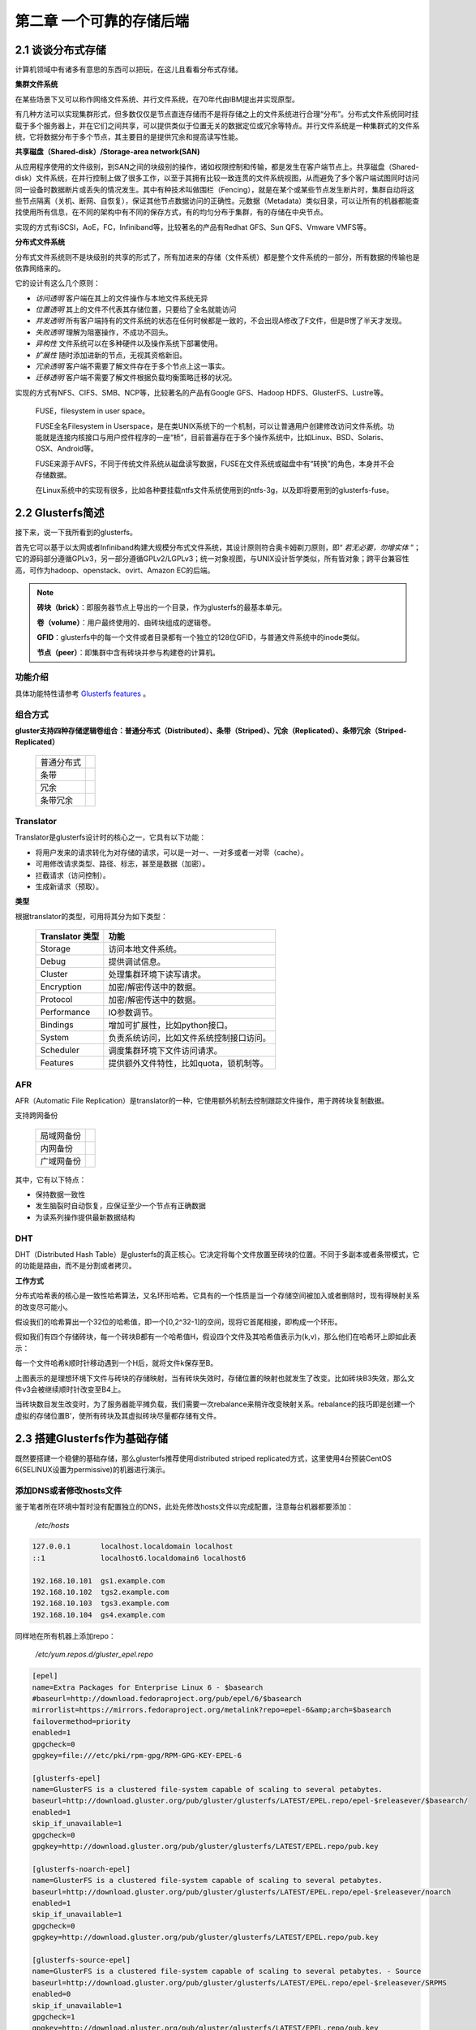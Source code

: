 ==========================
第二章 一个可靠的存储后端
==========================

-------------------
2.1 谈谈分布式存储
-------------------

计算机领域中有诸多有意思的东西可以把玩，在这儿且看看分布式存储。

**集群文件系统** 

在某些场景下又可以称作网络文件系统、并行文件系统，在70年代由IBM提出并实现原型。

有几种方法可以实现集群形式，但多数仅仅是节点直连存储而不是将存储之上的文件系统进行合理“分布”。分布式文件系统同时挂载于多个服务器上，并在它们之间共享，可以提供类似于位置无关的数据定位或冗余等特点。并行文件系统是一种集群式的文件系统，它将数据分布于多个节点，其主要目的是提供冗余和提高读写性能。

**共享磁盘（Shared-disk）/Storage-area network(SAN)**

从应用程序使用的文件级别，到SAN之间的块级别的操作，诸如权限控制和传输，都是发生在客户端节点上。共享磁盘（Shared-disk）文件系统，在并行控制上做了很多工作，以至于其拥有比较一致连贯的文件系统视图，从而避免了多个客户端试图同时访问同一设备时数据断片或丢失的情况发生。其中有种技术叫做围栏（Fencing），就是在某个或某些节点发生断片时，集群自动将这些节点隔离（关机、断网、自恢复），保证其他节点数据访问的正确性。元数据（Metadata）类似目录，可以让所有的机器都能查找使用所有信息，在不同的架构中有不同的保存方式，有的均匀分布于集群，有的存储在中央节点。

实现的方式有iSCSI，AoE，FC，Infiniband等，比较著名的产品有Redhat GFS、Sun QFS、Vmware VMFS等。

**分布式文件系统**

分布式文件系统则不是块级别的共享的形式了，所有加进来的存储（文件系统）都是整个文件系统的一部分，所有数据的传输也是依靠网络来的。

它的设计有这么几个原则：

- *访问透明* 客户端在其上的文件操作与本地文件系统无异

- *位置透明* 其上的文件不代表其存储位置，只要给了全名就能访问

- *并发透明* 所有客户端持有的文件系统的状态在任何时候都是一致的，不会出现A修改了F文件，但是B愣了半天才发现。

- *失败透明* 理解为阻塞操作，不成功不回头。

- *异构性* 文件系统可以在多种硬件以及操作系统下部署使用。

- *扩展性* 随时添加进新的节点，无视其资格新旧。

- *冗余透明* 客户端不需要了解文件存在于多个节点上这一事实。

- *迁移透明* 客户端不需要了解文件根据负载均衡策略迁移的状况。

实现的方式有NFS、CIFS、SMB、NCP等，比较著名的产品有Google GFS、Hadoop HDFS、GlusterFS、Lustre等。

.. epigraph::

    FUSE，filesystem in user space。

    FUSE全名Filesystem in Userspace，是在类UNIX系统下的一个机制，可以让普通用户创建修改访问文件系统。功能就是连接内核接口与用户控件程序的一座“桥”，目前普遍存在于多个操作系统中，比如Linux、BSD、Solaris、OSX、Android等。

    FUSE来源于AVFS，不同于传统文件系统从磁盘读写数据，FUSE在文件系统或磁盘中有“转换”的角色，本身并不会存储数据。

    在Linux系统中的实现有很多，比如各种要挂载ntfs文件系统使用到的ntfs-3g，以及即将要用到的glusterfs-fuse。

.. image:: ../images/02-01.png
    :align: center

---------------------
2.2 Glusterfs简述
---------------------

接下来，说一下我所看到的glusterfs。

首先它可以基于以太网或者Infiniband构建大规模分布式文件系统，其设计原则符合奥卡姆剃刀原则，即“ *若无必要，勿增实体* ”；它的源码部分遵循GPLv3，另一部分遵循GPLv2/LGPLv3；统一对象视图，与UNIX设计哲学类似，所有皆对象；跨平台兼容性高，可作为hadoop、openstack、ovirt、Amazon EC的后端。

.. image:: ../images/02-02.png
    :align: center

.. note::

    **砖块（brick）**：即服务器节点上导出的一个目录，作为glusterfs的最基本单元。

    **卷（volume）**：用户最终使用的、由砖块组成的逻辑卷。

    **GFID**：glusterfs中的每一个文件或者目录都有一个独立的128位GFID，与普通文件系统中的inode类似。

    **节点（peer）**：即集群中含有砖块并参与构建卷的计算机。

功能介绍
---------

具体功能特性请参考 `Glusterfs features <http://gluster.readthedocs.org/en/latest/>`_ 。

组合方式
---------

**gluster支持四种存储逻辑卷组合：普通分布式（Distributed）、条带（Striped）、冗余（Replicated）、条带冗余（Striped-Replicated）**

    +-----------+-------------------------------+
    |普通分布式 |.. image:: ../images/02-04.png |
    |           |   :align: center              |
    +-----------+-------------------------------+
    |条带       |.. image:: ../images/02-05.png |
    |           |   :align: center              |
    +-----------+-------------------------------+
    | 冗余      |.. image:: ../images/02-06.png |
    |           |   :align: center              |
    +-----------+-------------------------------+
    |条带冗余   |.. image:: ../images/02-07.png |
    |           |   :align: center              |
    +-----------+-------------------------------+

Translator
----------

Translator是glusterfs设计时的核心之一，它具有以下功能：

- 将用户发来的请求转化为对存储的请求，可以是一对一、一对多或者一对零（cache）。

- 可用修改请求类型、路径、标志，甚至是数据（加密）。

- 拦截请求（访问控制）。

- 生成新请求（预取）。

**类型**

根据translator的类型，可用将其分为如下类型：

    +-----------------+-----------------------------------------+
    |Translator 类型  |功能                                     |  
    +=================+=========================================+
    |Storage          |访问本地文件系统。                       |
    +-----------------+-----------------------------------------+
    |Debug            |提供调试信息。                           |
    +-----------------+-----------------------------------------+
    |Cluster          |处理集群环境下读写请求。                 |
    +-----------------+-----------------------------------------+
    |Encryption       |加密/解密传送中的数据。                  |
    +-----------------+-----------------------------------------+
    |Protocol         |加密/解密传送中的数据。                  |
    +-----------------+-----------------------------------------+
    |Performance      |IO参数调节。                             |
    +-----------------+-----------------------------------------+
    |Bindings         |增加可扩展性，比如python接口。           |
    +-----------------+-----------------------------------------+
    |System           |负责系统访问，比如文件系统控制接口访问。 |
    +-----------------+-----------------------------------------+
    |Scheduler        |调度集群环境下文件访问请求。             |
    +-----------------+-----------------------------------------+
    |Features         |提供额外文件特性，比如quota，锁机制等。  |
    +-----------------+-----------------------------------------+

AFR
---

AFR（Automatic File Replication）是translator的一种，它使用额外机制去控制跟踪文件操作，用于跨砖块复制数据。

支持跨网备份

    +-----------+-------------------------------+
    |局域网备份 |.. image:: ../images/02-08.png |
    |           |   :align: center              |
    +-----------+-------------------------------+
    |内网备份   |.. image:: ../images/02-09.png |
    |           |   :align: center              |
    +-----------+-------------------------------+
    |广域网备份 |.. image:: ../images/02-10.png |
    |           |   :align: center              |
    +-----------+-------------------------------+

其中，它有以下特点：

- 保持数据一致性

- 发生脑裂时自动恢复，应保证至少一个节点有正确数据

- 为读系列操作提供最新数据结构

DHT
---

DHT（Distributed Hash Table）是glusterfs的真正核心。它决定将每个文件放置至砖块的位置。不同于多副本或者条带模式，它的功能是路由，而不是分割或者拷贝。

**工作方式**

分布式哈希表的核心是一致性哈希算法，又名环形哈希。它具有的一个性质是当一个存储空间被加入或者删除时，现有得映射关系的改变尽可能小。

假设我们的哈希算出一个32位的哈希值，即一个[0,2^32-1]的空间，现将它首尾相接，即构成一个环形。

假如我们有四个存储砖块，每一个砖块B都有一个哈希值H，假设四个文件及其哈希值表示为(k,v)，那么他们在哈希环上即如此表示：

.. image:: ../images/02-14.png
    :align: center

每一个文件哈希k顺时针移动遇到一个H后，就将文件k保存至B。

.. image:: ../images/02-15.png
    :align: center

上图表示的是理想环境下文件与砖块的存储映射，当有砖块失效时，存储位置的映射也就发生了改变。比如砖块B3失效，那么文件v3会被继续顺时针改变至B4上。

.. image:: ../images/02-16.png
    :align: center

当砖块数目发生改变时，为了服务器能平摊负载，我们需要一次rebalance来稍许改变映射关系。rebalance的技巧即是创建一个虚拟的存储位置B'，使所有砖块及其虚拟砖块尽量都存储有文件。

.. image:: ../images/02-17.png
    :align: center

.. image:: ../images/02-18.png
    :align: center

------------------------------
2.3 搭建Glusterfs作为基础存储
------------------------------

既然要搭建一个稳健的基础存储，那么glusterfs推荐使用distributed striped replicated方式，这里使用4台预装CentOS 6(SELINUX设置为permissive)的机器进行演示。

添加DNS或者修改hosts文件
------------------------------

鉴于笔者所在环境中暂时没有配置独立的DNS，此处先修改hosts文件以完成配置，注意每台机器都要添加：

    */etc/hosts*

.. code::

    127.0.0.1       localhost.localdomain localhost 
    ::1             localhost6.localdomain6 localhost6

    192.168.10.101  gs1.example.com
    192.168.10.102  tgs2.example.com
    192.168.10.103  tgs3.example.com
    192.168.10.104  gs4.example.com

同样地在所有机器上添加repo：

    */etc/yum.repos.d/gluster_epel.repo*

.. code::

    [epel]
    name=Extra Packages for Enterprise Linux 6 - $basearch
    #baseurl=http://download.fedoraproject.org/pub/epel/6/$basearch
    mirrorlist=https://mirrors.fedoraproject.org/metalink?repo=epel-6&amp;arch=$basearch
    failovermethod=priority
    enabled=1
    gpgcheck=0
    gpgkey=file:///etc/pki/rpm-gpg/RPM-GPG-KEY-EPEL-6

    [glusterfs-epel]
    name=GlusterFS is a clustered file-system capable of scaling to several petabytes.
    baseurl=http://download.gluster.org/pub/gluster/glusterfs/LATEST/EPEL.repo/epel-$releasever/$basearch/
    enabled=1
    skip_if_unavailable=1
    gpgcheck=0
    gpgkey=http://download.gluster.org/pub/gluster/glusterfs/LATEST/EPEL.repo/pub.key

    [glusterfs-noarch-epel]
    name=GlusterFS is a clustered file-system capable of scaling to several petabytes.
    baseurl=http://download.gluster.org/pub/gluster/glusterfs/LATEST/EPEL.repo/epel-$releasever/noarch
    enabled=1
    skip_if_unavailable=1
    gpgcheck=0
    gpgkey=http://download.gluster.org/pub/gluster/glusterfs/LATEST/EPEL.repo/pub.key

    [glusterfs-source-epel]
    name=GlusterFS is a clustered file-system capable of scaling to several petabytes. - Source
    baseurl=http://download.gluster.org/pub/gluster/glusterfs/LATEST/EPEL.repo/epel-$releasever/SRPMS
    enabled=0
    skip_if_unavailable=1
    gpgcheck=1
    gpgkey=http://download.gluster.org/pub/gluster/glusterfs/LATEST/EPEL.repo/pub.key

准备磁盘作为砖块
-----------------

在所有节点上安装xfs用户空间工具：

.. code::

    # yum install -y glusterfs glusterfs-fuse glusterfs-server xfsprogs
    # /etc/init.d/glusterd start
    # /etc/init.d/glusterfsd start
    # chkconfig glusterfsd on
    # chkconfig glusterd on

假设每台机器除系统盘之外都有2块1T SATA硬盘，我们需要对其进行分区，创建逻辑卷，格式化并挂载：

.. code::
    
    # fdisk /dev/sdX << EOF
    n
    p
    1
 
    w
    EOF

格式化并挂载：

.. code::

    # mkfs.xfs -i size 512 /dev/sdb1
    # mkfs.xfs -i size 512 /dev/sdc1
    # mkdir /gluster_brick_root1
    # mkdir /gluster_brick_root2
    # echo -e "/dev/sdb1\t/gluster_brick_root1\txfs\tdefaults\t0 0\n/dev/sdc1\t/gluster_brick_root2\txfs\tdefaults\t0 0" >> /etc/fstab
    # mount -a
    # mkdir /gluster_brick_root1/data
    # mkdir /gluster_brick_root2/data

.. note:: 为什么要用XFS？
   
    XFS具有元数据日志功能，可以快速恢复数据；同时，可以在线扩容及碎片整理。其他文件系统比如EXT3，EXT4未做充分测试。

添加卷
-------

在其中任意台机器上，比如gs2.example.com，执行

.. code::

    # gluster peer probe gs1.example.com
    # gluster peer probe gs3.example.com
    # gluster peer probe gs4.example.com

使用砖块进行卷的构建：

.. code::

    # gluster
      > volume create gluster-vol1 stripe 2 replica 2 \
      gs1.example.com:/gluster_brick_root1/data gs2.example.com:/gluster_brick_root1/data \
      gs1.example.com:/gluster_brick_root2/data gs2.example.com:/gluster_brick_root2/data \
      gs3.example.com:/gluster_brick_root1/data gs4.example.com:/gluster_brick_root1/data \
      gs3.example.com:/gluster_brick_root2/data gs4.example.com:/gluster_brick_root2/data force
      > volume start gluster-vol1 # 启动卷
      > volume status gluster-vol1 # 查看卷状态
      Status of volume: gluster-vol1
      Gluster process                                         Port    Online  Pid
      ------------------------------------------------------------------------------
      Brick gs1.example.com:/gluster_brick_root1/data         49152   Y       1984
      Brick gs2.example.com:/gluster_brick_root1/data         49152   Y       1972
      Brick gs1.example.com:/gluster_brick_root2/data         49153   Y       1995
      Brick gs2.example.com:/gluster_brick_root2/data         49153   Y       1983
      Brick gs3.example.com:/gluster_brick_root1/data         49152   Y       1961
      Brick gs4.example.com:/gluster_brick_root1/data         49152   Y       1975
      Brick gs3.example.com:/gluster_brick_root2/data         49153   Y       1972
      Brick gs4.example.com:/gluster_brick_root2/data         49153   Y       1986
      NFS Server on localhost                                 2049    Y       1999
      Self-heal Daemon on localhost                           N/A     Y       2006
      NFS Server on gs2.example.com                           2049    Y       2007
      Self-heal Daemon on gs2.example.com                     N/A     Y       2014
      NFS Server on gs2.example.com                           2049    Y       1995
      Self-heal Daemon on gs2.example.com                     N/A     Y       2002
      NFS Server on gs3.example.com                           2049    Y       1986
      Self-heal Daemon on gs3.example.com                     N/A     Y       1993
       
      Task Status of Volume gluster-vol1
      ------------------------------------------------------------------------------
      There are no active volume tasks
      > volume info all 查看所有卷信息
      gluster volume info all
         
      Volume Name: gluster-vol1
      Type: Distributed-Striped-Replicate
      Volume ID: bc8e102c-2b35-4748-ab71-7cf96ce083f3
      Status: Started
      Number of Bricks: 2 x 2 x 2 = 8
      Transport-type: tcp
      Bricks:
      Brick1: gs1.example.com:/gluster_brick_root1/data
      Brick2: gs2.example.com:/gluster_brick_root1/data
      Brick3: gs1.example.com:/gluster_brick_root2/data
      Brick4: gs2.example.com:/gluster_brick_root2/data
      Brick5: gs3.example.com:/gluster_brick_root1/data
      Brick6: gs4.example.com:/gluster_brick_root1/data
      Brick7: gs3.example.com:/gluster_brick_root2/data
      Brick8: gs4.example.com:/gluster_brick_root2/data

挂载卷
-------

当以glusterfs挂载时，客户端的hosts文件里需要有的任一节点做解析：

    *挂载glusterfs的客户端/etc/hosts*

.. code::

    127.0.0.1       localhost.localdomain localhost
    ::1             localhost6.localdomain6 localhost6

    192.168.1.81    gs1.example.com

安装gluster-fuse，将gluster卷作为glusterfs挂载，并写入1M文件查看其在各砖块分配：

.. code::

    # yum install glusterfs glusterfs-fuse
    # mount.glusterfs 192.168.1.81:/gluster-vol1 /mnt
    # cd /mnt
    # dd if=/dev/zero of=a.img bs=1k count=1k
    # cp a.img b.img; cp a.img c.img; cp a.img d.img

在四台服务端分别查看：

.. code::

    [root@gs1 ~]# ls -lh /gluster_brick_root*
    /gluster_brick_root1/data/:
    total 1.0M
    -rw-r--r--. 2 root root 512K Apr 22 17:13 a.img
    -rw-r--r--. 2 root root 512K Apr 22 17:13 d.img
    /gluster_brick_root2/data/:
    total 1.0M
    -rw-r--r--. 2 root root 512K Apr 22 17:13 a.img
    -rw-r--r--. 2 root root 512K Apr 22 17:13 d.img

.. code::

    [root@gs2 ~]# ls -lh /gluster_brick_root*
    /gluster_brick_root1/data/:
    total 1.0M
    -rw-r--r--. 2 root root 512K Apr 22 17:13 a.img
    -rw-r--r--. 2 root root 512K Apr 22 17:13 d.img
    /gluster_brick_root2/data/:
    total 1.0M
    -rw-r--r--. 2 root root 512K Apr 22 17:13 a.img
    -rw-r--r--. 2 root root 512K Apr 22 17:13 d.img

.. code::

    [root@gs3 ~]# ls -lh /gluster_brick_root*
    /gluster_brick_root1/data/:
    total 1.0M
    -rw-r--r--. 2 root root 512K Apr 22 17:13 b.img
    -rw-r--r--. 2 root root 512K Apr 22 17:13 c.img
    /gluster_brick_root2/data/:
    total 1.0M
    -rw-r--r--. 2 root root 512K Apr 22 17:13 b.img
    -rw-r--r--. 2 root root 512K Apr 22 17:13 c.img

.. code::

    [root@gs4 ~]# ls -lh /gluster_brick_root*
    /gluster_brick_root1/data/:
    total 1.0M
    -rw-r--r--. 2 root root 512K Apr 22 17:13 b.img
    -rw-r--r--. 2 root root 512K Apr 22 17:13 c.img
    /gluster_brick_root2/data/:
    total 1.0M
    -rw-r--r--. 2 root root 512K Apr 22 17:13 b.img
    -rw-r--r--. 2 root root 512K Apr 22 17:13 c.img

至此，所有配置结束。

---------------------------
2.4 Glusterfs应用示例及技巧
---------------------------

参数调整
---------

+--------------------------------------+-------------------------------------------------------------------------------------------------------------------------------------------------------------------------------------------------------------------------------------------------------------------------------------------------------------------------------------------------------------------------------------------------------------------------------------------------------------------------------------------------------------------------------------------------------------------------------------------------------------------------------------------------------------------------------+----------------------------+-------------------------------------------------------------------------------------+
| Option                               | Description                                                                                                                                                                                                                                                                                                                                                                                                                                                                                                                                                                                                                                                                   | Default Value              | Available Options                                                                   |
+======================================+===============================================================================================================================================================================================================================================================================================================================================================================================================================================================================================================================================================================================================================================================================+============================+=====================================================================================+
| auth.allow                           | IP addresses of the clients which should be allowed to access the volume.                                                                                                                                                                                                                                                                                                                                                                                                                                                                                                                                                                                                     | * (allow all)              | Valid IP address which includes wild card patterns including *, such as 192.168.1.* |
+--------------------------------------+-------------------------------------------------------------------------------------------------------------------------------------------------------------------------------------------------------------------------------------------------------------------------------------------------------------------------------------------------------------------------------------------------------------------------------------------------------------------------------------------------------------------------------------------------------------------------------------------------------------------------------------------------------------------------------+----------------------------+-------------------------------------------------------------------------------------+
| auth.reject                          | IP addresses of the clients which should be denied to access the volume.                                                                                                                                                                                                                                                                                                                                                                                                                                                                                                                                                                                                      | NONE (reject none)         | Valid IP address which includes wild card patterns including *, such as 192.168.2.* |
+--------------------------------------+-------------------------------------------------------------------------------------------------------------------------------------------------------------------------------------------------------------------------------------------------------------------------------------------------------------------------------------------------------------------------------------------------------------------------------------------------------------------------------------------------------------------------------------------------------------------------------------------------------------------------------------------------------------------------------+----------------------------+-------------------------------------------------------------------------------------+
| client.grace-timeout                 | Specifies the duration for the lock state to be maintained on the client after a network disconnection.                                                                                                                                                                                                                                                                                                                                                                                                                                                                                                                                                                       | 10                         | 10 - 1800 secs                                                                      |
+--------------------------------------+-------------------------------------------------------------------------------------------------------------------------------------------------------------------------------------------------------------------------------------------------------------------------------------------------------------------------------------------------------------------------------------------------------------------------------------------------------------------------------------------------------------------------------------------------------------------------------------------------------------------------------------------------------------------------------+----------------------------+-------------------------------------------------------------------------------------+
| cluster.self-heal-window-size        | Specifies the maximum number of blocks per file on which self-heal would happen simultaneously.                                                                                                                                                                                                                                                                                                                                                                                                                                                                                                                                                                               | 16                         | 0 - 1025 blocks                                                                     |
+--------------------------------------+-------------------------------------------------------------------------------------------------------------------------------------------------------------------------------------------------------------------------------------------------------------------------------------------------------------------------------------------------------------------------------------------------------------------------------------------------------------------------------------------------------------------------------------------------------------------------------------------------------------------------------------------------------------------------------+----------------------------+-------------------------------------------------------------------------------------+
| cluster.data-self-heal-algorithm     | Specifies the type of self-heal. If you set the option as "full", the entire file is copied from source to destinations. If the option is set to "diff" the file blocks that are not in sync are copied to destinations. Reset uses a heuristic model. If the file does not exist on one of the subvolumes, or a zero-byte file exists (created by entry self-heal) the entire content has to be copied anyway, so there is no benefit from using the "diff" algorithm. If the file size is about the same as page size, the entire file can be read and written with a few operations, which will be faster than "diff" which has to read checksums and then read and write. | reset                      | full/diff/reset                                                                     |
+--------------------------------------+-------------------------------------------------------------------------------------------------------------------------------------------------------------------------------------------------------------------------------------------------------------------------------------------------------------------------------------------------------------------------------------------------------------------------------------------------------------------------------------------------------------------------------------------------------------------------------------------------------------------------------------------------------------------------------+----------------------------+-------------------------------------------------------------------------------------+
| cluster.min-free-disk                | Specifies the percentage of disk space that must be kept free. Might be useful for non-uniform bricks                                                                                                                                                                                                                                                                                                                                                                                                                                                                                                                                                                         | 10%                        | Percentage of required minimum free disk space                                      |
+--------------------------------------+-------------------------------------------------------------------------------------------------------------------------------------------------------------------------------------------------------------------------------------------------------------------------------------------------------------------------------------------------------------------------------------------------------------------------------------------------------------------------------------------------------------------------------------------------------------------------------------------------------------------------------------------------------------------------------+----------------------------+-------------------------------------------------------------------------------------+
| cluster.stripe-block-size            | Specifies the size of the stripe unit that will be read from or written to.                                                                                                                                                                                                                                                                                                                                                                                                                                                                                                                                                                                                   | 128 KB (for all files)     | size in bytes                                                                       |
+--------------------------------------+-------------------------------------------------------------------------------------------------------------------------------------------------------------------------------------------------------------------------------------------------------------------------------------------------------------------------------------------------------------------------------------------------------------------------------------------------------------------------------------------------------------------------------------------------------------------------------------------------------------------------------------------------------------------------------+----------------------------+-------------------------------------------------------------------------------------+
| cluster.self-heal-daemon             | Allows you to turn-off proactive self-heal on replicated                                                                                                                                                                                                                                                                                                                                                                                                                                                                                                                                                                                                                      | On                         | On/Off                                                                              |
+--------------------------------------+-------------------------------------------------------------------------------------------------------------------------------------------------------------------------------------------------------------------------------------------------------------------------------------------------------------------------------------------------------------------------------------------------------------------------------------------------------------------------------------------------------------------------------------------------------------------------------------------------------------------------------------------------------------------------------+----------------------------+-------------------------------------------------------------------------------------+
| cluster.ensure-durability            | This option makes sure the data/metadata is durable across abrupt shutdown of the brick.                                                                                                                                                                                                                                                                                                                                                                                                                                                                                                                                                                                      | On                         | On/Off                                                                              |
+--------------------------------------+-------------------------------------------------------------------------------------------------------------------------------------------------------------------------------------------------------------------------------------------------------------------------------------------------------------------------------------------------------------------------------------------------------------------------------------------------------------------------------------------------------------------------------------------------------------------------------------------------------------------------------------------------------------------------------+----------------------------+-------------------------------------------------------------------------------------+
| diagnostics.brick-log-level          | Changes the log-level of the bricks.                                                                                                                                                                                                                                                                                                                                                                                                                                                                                                                                                                                                                                          | INFO                       | DEBUG/WARNING/ERROR/CRITICAL/NONE/TRACE                                             |
+--------------------------------------+-------------------------------------------------------------------------------------------------------------------------------------------------------------------------------------------------------------------------------------------------------------------------------------------------------------------------------------------------------------------------------------------------------------------------------------------------------------------------------------------------------------------------------------------------------------------------------------------------------------------------------------------------------------------------------+----------------------------+-------------------------------------------------------------------------------------+
| diagnostics.client-log-level         | Changes the log-level of the clients.                                                                                                                                                                                                                                                                                                                                                                                                                                                                                                                                                                                                                                         | INFO                       | DEBUG/WARNING/ERROR/CRITICAL/NONE/TRACE                                             |
+--------------------------------------+-------------------------------------------------------------------------------------------------------------------------------------------------------------------------------------------------------------------------------------------------------------------------------------------------------------------------------------------------------------------------------------------------------------------------------------------------------------------------------------------------------------------------------------------------------------------------------------------------------------------------------------------------------------------------------+----------------------------+-------------------------------------------------------------------------------------+
| diagnostics.latency-measurement      | Statistics related to the latency of each operation would be tracked.                                                                                                                                                                                                                                                                                                                                                                                                                                                                                                                                                                                                         | Off                        | On/Off                                                                              |
+--------------------------------------+-------------------------------------------------------------------------------------------------------------------------------------------------------------------------------------------------------------------------------------------------------------------------------------------------------------------------------------------------------------------------------------------------------------------------------------------------------------------------------------------------------------------------------------------------------------------------------------------------------------------------------------------------------------------------------+----------------------------+-------------------------------------------------------------------------------------+
| diagnostics.dump-fd-stats            | Statistics related to file-operations would be tracked.                                                                                                                                                                                                                                                                                                                                                                                                                                                                                                                                                                                                                       | Off                        | On                                                                                  |
+--------------------------------------+-------------------------------------------------------------------------------------------------------------------------------------------------------------------------------------------------------------------------------------------------------------------------------------------------------------------------------------------------------------------------------------------------------------------------------------------------------------------------------------------------------------------------------------------------------------------------------------------------------------------------------------------------------------------------------+----------------------------+-------------------------------------------------------------------------------------+
| features.read-only                   | Enables you to mount the entire volume as read-only for all the clients (including NFS clients) accessing it.                                                                                                                                                                                                                                                                                                                                                                                                                                                                                                                                                                 | Off                        | On/Off                                                                              |
+--------------------------------------+-------------------------------------------------------------------------------------------------------------------------------------------------------------------------------------------------------------------------------------------------------------------------------------------------------------------------------------------------------------------------------------------------------------------------------------------------------------------------------------------------------------------------------------------------------------------------------------------------------------------------------------------------------------------------------+----------------------------+-------------------------------------------------------------------------------------+
| features.lock-heal                   | Enables self-healing of locks when the network disconnects.                                                                                                                                                                                                                                                                                                                                                                                                                                                                                                                                                                                                                   | On                         | On/Off                                                                              |
+--------------------------------------+-------------------------------------------------------------------------------------------------------------------------------------------------------------------------------------------------------------------------------------------------------------------------------------------------------------------------------------------------------------------------------------------------------------------------------------------------------------------------------------------------------------------------------------------------------------------------------------------------------------------------------------------------------------------------------+----------------------------+-------------------------------------------------------------------------------------+
| features.quota-timeout               | For performance reasons, quota caches the directory sizes on client. You can set timeout indicating the maximum duration of directory sizes in cache, from the time they are populated, during which they are considered valid                                                                                                                                                                                                                                                                                                                                                                                                                                                | 0                          | 0 - 3600 secs                                                                       |
+--------------------------------------+-------------------------------------------------------------------------------------------------------------------------------------------------------------------------------------------------------------------------------------------------------------------------------------------------------------------------------------------------------------------------------------------------------------------------------------------------------------------------------------------------------------------------------------------------------------------------------------------------------------------------------------------------------------------------------+----------------------------+-------------------------------------------------------------------------------------+
| geo-replication.indexing             | Use this option to automatically sync the changes in the filesystem from Master to Slave.                                                                                                                                                                                                                                                                                                                                                                                                                                                                                                                                                                                     | Off                        | On/Off                                                                              |
+--------------------------------------+-------------------------------------------------------------------------------------------------------------------------------------------------------------------------------------------------------------------------------------------------------------------------------------------------------------------------------------------------------------------------------------------------------------------------------------------------------------------------------------------------------------------------------------------------------------------------------------------------------------------------------------------------------------------------------+----------------------------+-------------------------------------------------------------------------------------+
| network.frame-timeout                | The time frame after which the operation has to be declared as dead, if the server does not respond for a particular operation.                                                                                                                                                                                                                                                                                                                                                                                                                                                                                                                                               | 1800 (30 mins)             | 1800 secs                                                                           |
+--------------------------------------+-------------------------------------------------------------------------------------------------------------------------------------------------------------------------------------------------------------------------------------------------------------------------------------------------------------------------------------------------------------------------------------------------------------------------------------------------------------------------------------------------------------------------------------------------------------------------------------------------------------------------------------------------------------------------------+----------------------------+-------------------------------------------------------------------------------------+
| network.ping-timeout                 | The time duration for which the client waits to check if the server is responsive. When a ping timeout happens, there is a network disconnect between the client and server. All resources held by server on behalf of the client get cleaned up. When a reconnection happens, all resources will need to be re-acquired before the client can resume its operations on the server. Additionally, the locks will be acquired and the lock tables updated. This reconnect is a very expensive operation and should be avoided.                                                                                                                                                 | 42 Secs                    | 42 Secs                                                                             |
+--------------------------------------+-------------------------------------------------------------------------------------------------------------------------------------------------------------------------------------------------------------------------------------------------------------------------------------------------------------------------------------------------------------------------------------------------------------------------------------------------------------------------------------------------------------------------------------------------------------------------------------------------------------------------------------------------------------------------------+----------------------------+-------------------------------------------------------------------------------------+
| nfs.enable-ino32                     | For 32-bit nfs clients or applications that do not support 64-bit inode numbers or large files, use this option from the CLI to make Gluster NFS return 32-bit inode numbers instead of 64-bit inode numbers.                                                                                                                                                                                                                                                                                                                                                                                                                                                                 | Off                        | On/Off                                                                              |
+--------------------------------------+-------------------------------------------------------------------------------------------------------------------------------------------------------------------------------------------------------------------------------------------------------------------------------------------------------------------------------------------------------------------------------------------------------------------------------------------------------------------------------------------------------------------------------------------------------------------------------------------------------------------------------------------------------------------------------+----------------------------+-------------------------------------------------------------------------------------+
| nfs.volume-access                    | Set the access type for the specified sub-volume.                                                                                                                                                                                                                                                                                                                                                                                                                                                                                                                                                                                                                             | read-write                 | read-write/read-only                                                                |
+--------------------------------------+-------------------------------------------------------------------------------------------------------------------------------------------------------------------------------------------------------------------------------------------------------------------------------------------------------------------------------------------------------------------------------------------------------------------------------------------------------------------------------------------------------------------------------------------------------------------------------------------------------------------------------------------------------------------------------+----------------------------+-------------------------------------------------------------------------------------+
| nfs.trusted-write                    | If there is an UNSTABLE write from the client, STABLE flag will be returned to force the client to not send a COMMIT request. In some environments, combined with a replicated GlusterFS setup, this option can improve write performance. This flag allows users to trust Gluster replication logic to sync data to the disks and recover when required. COMMIT requests if received will be handled in a default manner by fsyncing. STABLE writes are still handled in a sync manner.                                                                                                                                                                                      | Off                        | On/Off                                                                              |
+--------------------------------------+-------------------------------------------------------------------------------------------------------------------------------------------------------------------------------------------------------------------------------------------------------------------------------------------------------------------------------------------------------------------------------------------------------------------------------------------------------------------------------------------------------------------------------------------------------------------------------------------------------------------------------------------------------------------------------+----------------------------+-------------------------------------------------------------------------------------+
| nfs.trusted-sync                     | All writes and COMMIT requests are treated as async. This implies that no write requests are guaranteed to be on server disks when the write reply is received at the NFS client. Trusted sync includes trusted-write behavior.                                                                                                                                                                                                                                                                                                                                                                                                                                               | Off                        | On/Off                                                                              |
+--------------------------------------+-------------------------------------------------------------------------------------------------------------------------------------------------------------------------------------------------------------------------------------------------------------------------------------------------------------------------------------------------------------------------------------------------------------------------------------------------------------------------------------------------------------------------------------------------------------------------------------------------------------------------------------------------------------------------------+----------------------------+-------------------------------------------------------------------------------------+
| nfs.export-dir                       | This option can be used to export specified comma separated subdirectories in the volume. The path must be an absolute path. Along with path allowed list of IPs/hostname can be associated with each subdirectory. If provided connection will allowed only from these IPs. Format: <dir>[(hostspec[hostspec...])][,...]. Where hostspec can be an IP address, hostname or an IP range in CIDR notation. Note: Care must be taken while configuring this option as invalid entries and/or unreachable DNS servers can introduce unwanted delay in all the mount calls.                                                                                                       | No sub directory exported. | Absolute path with allowed list of IP/hostname                                      |
+--------------------------------------+-------------------------------------------------------------------------------------------------------------------------------------------------------------------------------------------------------------------------------------------------------------------------------------------------------------------------------------------------------------------------------------------------------------------------------------------------------------------------------------------------------------------------------------------------------------------------------------------------------------------------------------------------------------------------------+----------------------------+-------------------------------------------------------------------------------------+
| nfs.export-volumes                   | Enable/Disable exporting entire volumes, instead if used in conjunction with nfs3.export-dir, can allow setting up only subdirectories as exports.                                                                                                                                                                                                                                                                                                                                                                                                                                                                                                                            | On                         | On/Off                                                                              |
+--------------------------------------+-------------------------------------------------------------------------------------------------------------------------------------------------------------------------------------------------------------------------------------------------------------------------------------------------------------------------------------------------------------------------------------------------------------------------------------------------------------------------------------------------------------------------------------------------------------------------------------------------------------------------------------------------------------------------------+----------------------------+-------------------------------------------------------------------------------------+
| nfs.rpc-auth-unix                    | Enable/Disable the AUTH_UNIX authentication type. This option is enabled by default for better interoperability. However, you can disable it if required.                                                                                                                                                                                                                                                                                                                                                                                                                                                                                                                     | On                         | On/Off                                                                              |
+--------------------------------------+-------------------------------------------------------------------------------------------------------------------------------------------------------------------------------------------------------------------------------------------------------------------------------------------------------------------------------------------------------------------------------------------------------------------------------------------------------------------------------------------------------------------------------------------------------------------------------------------------------------------------------------------------------------------------------+----------------------------+-------------------------------------------------------------------------------------+
| nfs.rpc-auth-null                    | Enable/Disable the AUTH_NULL authentication type. It is not recommended to change the default value for this option.                                                                                                                                                                                                                                                                                                                                                                                                                                                                                                                                                          | On                         | On/Off                                                                              |
+--------------------------------------+-------------------------------------------------------------------------------------------------------------------------------------------------------------------------------------------------------------------------------------------------------------------------------------------------------------------------------------------------------------------------------------------------------------------------------------------------------------------------------------------------------------------------------------------------------------------------------------------------------------------------------------------------------------------------------+----------------------------+-------------------------------------------------------------------------------------+
| nfs.rpc-auth-allow<IP- Addresses>    | Allow a comma separated list of addresses and/or hostnames to connect to the server. By default, all clients are disallowed. This allows you to define a general rule for all exported volumes.                                                                                                                                                                                                                                                                                                                                                                                                                                                                               | Reject All                 | IP address or Host name                                                             |
+--------------------------------------+-------------------------------------------------------------------------------------------------------------------------------------------------------------------------------------------------------------------------------------------------------------------------------------------------------------------------------------------------------------------------------------------------------------------------------------------------------------------------------------------------------------------------------------------------------------------------------------------------------------------------------------------------------------------------------+----------------------------+-------------------------------------------------------------------------------------+
| nfs.rpc-auth-reject<IP- Addresses>   | Reject a comma separated list of addresses and/or hostnames from connecting to the server. By default, all connections are disallowed. This allows you to define a general rule for all exported volumes.                                                                                                                                                                                                                                                                                                                                                                                                                                                                     | Reject All                 | IP address or Host name                                                             |
+--------------------------------------+-------------------------------------------------------------------------------------------------------------------------------------------------------------------------------------------------------------------------------------------------------------------------------------------------------------------------------------------------------------------------------------------------------------------------------------------------------------------------------------------------------------------------------------------------------------------------------------------------------------------------------------------------------------------------------+----------------------------+-------------------------------------------------------------------------------------+
| nfs.ports-insecure                   | Allow client connections from unprivileged ports. By default only privileged ports are allowed. This is a global setting in case insecure ports are to be enabled for all exports using a single option.                                                                                                                                                                                                                                                                                                                                                                                                                                                                      | Off                        | On/Off                                                                              |
+--------------------------------------+-------------------------------------------------------------------------------------------------------------------------------------------------------------------------------------------------------------------------------------------------------------------------------------------------------------------------------------------------------------------------------------------------------------------------------------------------------------------------------------------------------------------------------------------------------------------------------------------------------------------------------------------------------------------------------+----------------------------+-------------------------------------------------------------------------------------+
| nfs.addr-namelookup                  | Turn-off name lookup for incoming client connections using this option. In some setups, the name server can take too long to reply to DNS queries resulting in timeouts of mount requests. Use this option to turn off name lookups during address authentication. Note, turning this off will prevent you from using hostnames in rpc-auth.addr.* filters.                                                                                                                                                                                                                                                                                                                   | On                         | On/Off                                                                              |
+--------------------------------------+-------------------------------------------------------------------------------------------------------------------------------------------------------------------------------------------------------------------------------------------------------------------------------------------------------------------------------------------------------------------------------------------------------------------------------------------------------------------------------------------------------------------------------------------------------------------------------------------------------------------------------------------------------------------------------+----------------------------+-------------------------------------------------------------------------------------+
| nfs.register-with-portmap            | For systems that need to run multiple NFS servers, you need to prevent more than one from registering with portmap service. Use this option to turn off portmap registration for Gluster NFS.                                                                                                                                                                                                                                                                                                                                                                                                                                                                                 | On                         | On/Off                                                                              |
+--------------------------------------+-------------------------------------------------------------------------------------------------------------------------------------------------------------------------------------------------------------------------------------------------------------------------------------------------------------------------------------------------------------------------------------------------------------------------------------------------------------------------------------------------------------------------------------------------------------------------------------------------------------------------------------------------------------------------------+----------------------------+-------------------------------------------------------------------------------------+
| nfs.port <PORT- NUMBER>              | Use this option on systems that need Gluster NFS to be associated with a non-default port number.                                                                                                                                                                                                                                                                                                                                                                                                                                                                                                                                                                             | NA                         | 38465- 38467                                                                        |
+--------------------------------------+-------------------------------------------------------------------------------------------------------------------------------------------------------------------------------------------------------------------------------------------------------------------------------------------------------------------------------------------------------------------------------------------------------------------------------------------------------------------------------------------------------------------------------------------------------------------------------------------------------------------------------------------------------------------------------+----------------------------+-------------------------------------------------------------------------------------+
| nfs.disable                          | Turn-off volume being exported by NFS                                                                                                                                                                                                                                                                                                                                                                                                                                                                                                                                                                                                                                         | Off                        | On/Off                                                                              |
+--------------------------------------+-------------------------------------------------------------------------------------------------------------------------------------------------------------------------------------------------------------------------------------------------------------------------------------------------------------------------------------------------------------------------------------------------------------------------------------------------------------------------------------------------------------------------------------------------------------------------------------------------------------------------------------------------------------------------------+----------------------------+-------------------------------------------------------------------------------------+
| performance.write-behind-window-size | Size of the per-file write-behind buffer.                                                                                                                                                                                                                                                                                                                                                                                                                                                                                                                                                                                                                                     | 1MB                        | Write-behind cache size                                                             |
+--------------------------------------+-------------------------------------------------------------------------------------------------------------------------------------------------------------------------------------------------------------------------------------------------------------------------------------------------------------------------------------------------------------------------------------------------------------------------------------------------------------------------------------------------------------------------------------------------------------------------------------------------------------------------------------------------------------------------------+----------------------------+-------------------------------------------------------------------------------------+
| performance.io-thread-count          | The number of threads in IO threads translator.                                                                                                                                                                                                                                                                                                                                                                                                                                                                                                                                                                                                                               | 16                         | 0-65                                                                                |
+--------------------------------------+-------------------------------------------------------------------------------------------------------------------------------------------------------------------------------------------------------------------------------------------------------------------------------------------------------------------------------------------------------------------------------------------------------------------------------------------------------------------------------------------------------------------------------------------------------------------------------------------------------------------------------------------------------------------------------+----------------------------+-------------------------------------------------------------------------------------+
| performance.flush-behind             | If this option is set ON, instructs write-behind translator to perform flush in background, by returning success (or any errors, if any of previous writes were failed) to application even before flush is sent to backend filesystem.                                                                                                                                                                                                                                                                                                                                                                                                                                       | On                         | On/Off                                                                              |
+--------------------------------------+-------------------------------------------------------------------------------------------------------------------------------------------------------------------------------------------------------------------------------------------------------------------------------------------------------------------------------------------------------------------------------------------------------------------------------------------------------------------------------------------------------------------------------------------------------------------------------------------------------------------------------------------------------------------------------+----------------------------+-------------------------------------------------------------------------------------+
| performance.cache-max-file-size      | Sets the maximum file size cached by the io-cache translator. Can use the normal size descriptors of KB, MB, GB,TB or PB (for example, 6GB). Maximum size uint64.                                                                                                                                                                                                                                                                                                                                                                                                                                                                                                             | 2 ^ 64 -1 bytes            | size in bytes                                                                       |
+--------------------------------------+-------------------------------------------------------------------------------------------------------------------------------------------------------------------------------------------------------------------------------------------------------------------------------------------------------------------------------------------------------------------------------------------------------------------------------------------------------------------------------------------------------------------------------------------------------------------------------------------------------------------------------------------------------------------------------+----------------------------+-------------------------------------------------------------------------------------+
| performance.cache-min-file-size      | Sets the minimum file size cached by the io-cache translator. Values same as "max" above                                                                                                                                                                                                                                                                                                                                                                                                                                                                                                                                                                                      | 0B                         | size in bytes                                                                       |
+--------------------------------------+-------------------------------------------------------------------------------------------------------------------------------------------------------------------------------------------------------------------------------------------------------------------------------------------------------------------------------------------------------------------------------------------------------------------------------------------------------------------------------------------------------------------------------------------------------------------------------------------------------------------------------------------------------------------------------+----------------------------+-------------------------------------------------------------------------------------+
| performance.cache-refresh-timeout    | The cached data for a file will be retained till 'cache-refresh-timeout' seconds, after which data re-validation is performed.                                                                                                                                                                                                                                                                                                                                                                                                                                                                                                                                                | 1s                         | 0-61                                                                                |
+--------------------------------------+-------------------------------------------------------------------------------------------------------------------------------------------------------------------------------------------------------------------------------------------------------------------------------------------------------------------------------------------------------------------------------------------------------------------------------------------------------------------------------------------------------------------------------------------------------------------------------------------------------------------------------------------------------------------------------+----------------------------+-------------------------------------------------------------------------------------+
| performance.cache-size               | Size of the read cache.                                                                                                                                                                                                                                                                                                                                                                                                                                                                                                                                                                                                                                                       | 32 MB                      | size in bytes                                                                       |
+--------------------------------------+-------------------------------------------------------------------------------------------------------------------------------------------------------------------------------------------------------------------------------------------------------------------------------------------------------------------------------------------------------------------------------------------------------------------------------------------------------------------------------------------------------------------------------------------------------------------------------------------------------------------------------------------------------------------------------+----------------------------+-------------------------------------------------------------------------------------+
| server.allow-insecure                | Allow client connections from unprivileged ports. By default only privileged ports are allowed. This is a global setting in case insecure ports are to be enabled for all exports using a single option.                                                                                                                                                                                                                                                                                                                                                                                                                                                                      | On                         | On/Off                                                                              |
+--------------------------------------+-------------------------------------------------------------------------------------------------------------------------------------------------------------------------------------------------------------------------------------------------------------------------------------------------------------------------------------------------------------------------------------------------------------------------------------------------------------------------------------------------------------------------------------------------------------------------------------------------------------------------------------------------------------------------------+----------------------------+-------------------------------------------------------------------------------------+
| server.grace-timeout                 | Specifies the duration for the lock state to be maintained on the server after a network disconnection.                                                                                                                                                                                                                                                                                                                                                                                                                                                                                                                                                                       | 10                         | 10 - 1800 secs                                                                      |
+--------------------------------------+-------------------------------------------------------------------------------------------------------------------------------------------------------------------------------------------------------------------------------------------------------------------------------------------------------------------------------------------------------------------------------------------------------------------------------------------------------------------------------------------------------------------------------------------------------------------------------------------------------------------------------------------------------------------------------+----------------------------+-------------------------------------------------------------------------------------+
| server.statedump-path                | Location of the state dump file.                                                                                                                                                                                                                                                                                                                                                                                                                                                                                                                                                                                                                                              | tmp directory of the brick | New directory path                                                                  |
+--------------------------------------+-------------------------------------------------------------------------------------------------------------------------------------------------------------------------------------------------------------------------------------------------------------------------------------------------------------------------------------------------------------------------------------------------------------------------------------------------------------------------------------------------------------------------------------------------------------------------------------------------------------------------------------------------------------------------------+----------------------------+-------------------------------------------------------------------------------------+
| storage.health-check-interval        | Number of seconds between health-checks done on the filesystem that is used for the brick(s). Defaults to 30 seconds, set to 0 to disable.                                                                                                                                                                                                                                                                                                                                                                                                                                                                                                                                    | tmp directory of the brick | New directory path                                                                  |
+--------------------------------------+-------------------------------------------------------------------------------------------------------------------------------------------------------------------------------------------------------------------------------------------------------------------------------------------------------------------------------------------------------------------------------------------------------------------------------------------------------------------------------------------------------------------------------------------------------------------------------------------------------------------------------------------------------------------------------+----------------------------+-------------------------------------------------------------------------------------+

具体参数参考 `gluster_doc <http://gluster.readthedocs.org/en/release-3.7.0-1/Administrator%20Guide/Managing%20Volumes/>`_ 。

文件权限
---------

glusterfs在创建卷时会更改砖块所有者为root.root，对于某些应用请注意更改砖块目录所有者（比如在/etc/rc.local中添加chown，不要更改砖块下隐藏目录.glusterfs）。

砖块组合
---------

网上现有的部分文档中所述的砖块划分方式，是将整个磁盘划分为砖块，此种划分方式在某些场景下不是很好（比如存储复用），可以在/brickX下创建目录，比如data1，同时在创建glusterfs卷的时候使用HOST:/brickX/data1作为砖块，以合理利用存储空间。

normal、replica、striped卷组合
-------------------------------

砖块的划分排序：striped（normal）优先，replica在striped（normal）基础上做冗余；计算大小时，同一replica组中的brick合并为一个砖块，一个striped组可看做一个有效块。

假设我们有4个主机，8个砖块，每个砖块都是5GB，如下图：

    .. image:: ../images/02-11.png
        :align: center


创建卷时使用如下命令：

.. code::
        
    # gluster volume create gluster-vol1 stripe 2 replica 2 \
    host1:/brick1 host1:/brick2 host2:/brick1 host2:/brick2 \
    host3:/brick1 host3:/brick2 host4:/brick1 host4:/brick2 force

砖块将会按照如下进行组合：

    .. image:: ../images/02-12.png
        :align: center

然而，创建卷时使用如下命令：

.. code::
    
    # gluster volume create gluster-vol1 stripe 2 replica 2 \
    host1:/brick1 host2:/brick1 host3:/brick1 host4:/brick1 \
    host1:/brick2 host2:/brick2 host3:/brick2 host4:/brick2 force

砖块将会按照如下进行组合：

    .. image:: ../images/02-13.png
        :align: center

作为nfs挂载
------------
 
由于glusterfs占用了2049端口，所以其与nfs server一般不能共存于同一台服务器，除非更改nfs服务端口。

.. code::
   
    # mount -t nfs -o vers=3 server1:/volume1 /mnt

作为cifs挂载
------------

先在某一服务器或者客户端将起挂载，再以cifs方式导出：

    /etc/smb.conf

.. code::
        
     [glustertest]
     comment = For testing a Gluster volume exported through CIFS
     path = /mnt/glusterfs
     read only = no
     guest ok = yes

修复裂脑（split-brain）
-----------------------

裂脑发生以后，各节点信息可能会出现不一致。可以通过以下步骤查看并修复。

1. 定位裂脑文件

通过命令

.. code::

    # gluster volume heal info split-brain

或者查看在客户端仍然是Input/Output错误的文件。

2. 关闭已经打开的文件或者虚机

3. 确定正确副本

4. 恢复扩展属性

登录到后台，查看脑裂文件的MD5sum和时间，判断哪个副本是需要保留的。
然后删除不再需要的副本即可。（glusterfs采用硬链接方式，所以需要同时删除.gluster下面的硬连接文件）

首先检查文件的md5值，并且和其他的节点比较，确认是否需要删除此副本。

.. code::

    [root@hostd data0]# md5sum 1443f429-7076-4792-9cb7-06b1ee38d828/images/5c881816-6cdc-4d8a-a8c8-4b068a917c2f/80f33212-7adb-4e24-9f01-336898ae1a2c
    6c6b704ce1c0f6d22204449c085882e2 1443f429-7076-4792-9cb7-06b1ee38d828/images/5c881816-6cdc-4d8a-a8c8-4b068a917c2f/80f33212-7adb-4e24-9f01-336898ae1a2c

通过ls -i 和find -inum 找到此文件及其硬连接文件。

.. code::

    [root@hostd data0]# ls -i 1443f429-7076-4792-9cb7-06b1ee38d828/images/5c881816-6cdc-4d8a-a8c8-4b068a917c2f/80f33212-7adb-4e24-9f01-336898ae1a2c
    12976365 1443f429-7076-4792-9cb7-06b1ee38d828/images/5c881816-6cdc-4d8a-a8c8-4b068a917c2f/80f33212-7adb-4e24-9f01-336898ae1a2c
    [root@hostd data0]# find -inum 12976365
    ./1443f429-7076-4792-9cb7-06b1ee38d828/images/5c881816-6cdc-4d8a-a8c8-4b068a917c2f/80f33212-7adb-4e24-9f01-336898ae1a2c
    ./.glusterfs/01/8d/018db725-c8b8-47ed-a6bb-f6ad4195134f

删除两个文件

.. code::

    [root@hostd data0]# find -inum 12976365 |xargs rm -rf

脑裂文件恢复完成，此文件可以在挂载点上读写。

砖块复用
---------

当卷正在被使用，其中一个砖块被删除，而用户试图再次将其用于卷时，可能会出现“/bricks/app or a prefix of it is already part of a volume”。

解决方法：

.. code::

    # setfattr -x trusted.glusterfs.volume-id $brick_path
    # setfattr -x trusted.gfid $brick_path
    # rm -rf $brick_path/.glusterfs

高可用业务IP
-------------

由于挂载存储时需要指定集群中的任意IP，所以我们可以使用Heartbeat/CTDB/Pacemaker等集群软件来保证业务IP的高可用。

可参考

http://clusterlabs.org/wiki/Debian_Lenny_HowTo#Configure_an_IP_resource

http://geekpeek.net/linux-cluster-corosync-pacemaker/
